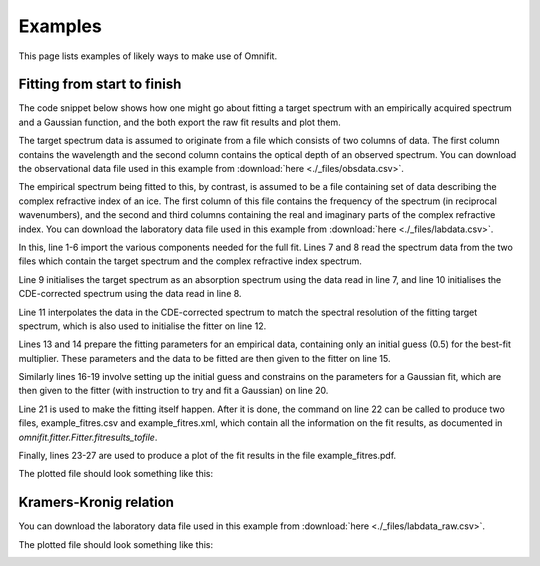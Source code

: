 Examples
========
This page lists examples of likely ways to make use of Omnifit.

Fitting from start to finish
----------------------------
The code snippet below shows how one might go about fitting a target spectrum with an empirically acquired spectrum and a Gaussian function, and the both export the raw fit results and plot them.

The target spectrum data is assumed to originate from a file which consists of two columns of data. The first column contains the wavelength and the second column contains the optical depth of an observed spectrum. You can download the observational data file used in this example from :download:`here <./_files/obsdata.csv>`.

The empirical spectrum being fitted to this, by contrast, is assumed to be a file containing set of data describing the complex refractive index of an ice. The first column of this file contains the frequency of the spectrum (in reciprocal wavenumbers), and the second and third columns containing the real and imaginary parts of the complex refractive index. You can download the laboratory data file used in this example from :download:`here <./_files/labdata.csv>`.

.. code-block:: python
  :linenos:

  import numpy as np
  from omnifit.spectrum import AbsorptionSpectrum,CDESpectrum
  from omnifit.utils import unit_od
  import astropy.units as u
  from omnifit.fitter import Fitter
  from lmfit import Parameters
  obs_wl,obs_od = np.loadtxt('./obsdata.csv',dtype=float,delimiter=',',usecols=(0,1)).T
  lab_wn,lab_n,lab_k = np.loadtxt('./labdata.csv',dtype=float,delimiter=',',usecols=(0,1,2)).T
  obs_spec = AbsorptionSpectrum(obs_wl*u.micron,obs_od*unit_od,specname='Observed data')
  lab_spec = CDESpectrum(lab_wn,lab_n,lab_k,specname='Laboratory data')
  interp_lab = lab_spec.interpolate(obs_spec,clone=True)
  fitter_example = Fitter.fromspectrum(obs_spec,modelname='Example fit')
  lab_par = Parameters()
  lab_par.add('mul',value=0.5,min=0.0)
  fitter_example.add_empirical(interp_lab,lab_par,funcname='Example empirical data')
  theory_par=Parameters()
  theory_par.add_many(('peak',  2.5,   True, 0.0,        None,       None),
                      ('pos',   3000., True, 3000.-200., 3000.+200., None),
                      ('fwhm',  50.0,  True, 0.0,        None,       None))
  fitter_example.add_analytical('gaussian',theory_par,funcname='Example Gaussian',color='g')
  fitter_example.perform_fit()
  fitter_example.fitresults_tofile('example_fitres')
  import matplotlib.pyplot as plt
  ax = plt.subplots()
  fitter_example.plot_fitresults(ax[1])
  ax[1].set_xlim(3700.,2400.)
  plt.savefig('example_fitres.png')

In this, line 1-6 import the various components needed for the full fit.
Lines 7 and 8 read the spectrum data from the two files which contain the target spectrum and the complex refractive index spectrum.

Line 9 initialises the target spectrum as an absorption spectrum using the data read in line 7, and line 10 initialises the CDE-corrected spectrum using the data read in line 8.

Line 11 interpolates the data in the CDE-corrected spectrum to match the spectral resolution of the fitting target spectrum, which is also used to initialise the fitter on line 12.

Lines 13 and 14 prepare the fitting parameters for an empirical data, containing only an initial guess (0.5) for the best-fit multiplier. These parameters and the data to be fitted are then given to the fitter on line 15.

Similarly lines 16-19 involve setting up the initial guess and constrains on the parameters for a Gaussian fit, which are then given to the fitter (with instruction to try and fit a Gaussian) on line 20.

Line 21 is used to make the fitting itself happen. After it is done, the command on line 22 can be called to produce two files, example_fitres.csv and example_fitres.xml, which contain all the information on the fit results, as documented in `omnifit.fitter.Fitter.fitresults_tofile`.

Finally, lines 23-27 are used to produce a plot of the fit results in the file example_fitres.pdf.

The plotted file should look something like this:

.. image:: _static/example_fitres.png

Kramers-Kronig relation
-----------------------

You can download the laboratory data file used in this example from :download:`here <./_files/labdata_raw.csv>`.

.. code-block:: python
  :linenos:

  from omnifit import utils
  import astropy.units as u
  import numpy as np
  import matplotlib.pyplot as plt

  d_ice = 1.5*u.micron
  m_substrate = 1.4+0.0j
  m0 = 1.3
  with u.set_enabled_equivalencies(u.equivalencies.spectral()):
        freq_m0 = (0.5*u.micron).to(u.kayser).value

  freq,absorbance = np.loadtxt('labdata_raw.csv',delimiter=', ',skiprows=0,unpack=True)
  freq *= u.kayser
  absorbance *= utils.unit_absorbance
  transmittance = absorbance.to(utils.unit_transmittance,equivalencies=utils.equivalencies_absorption)
  cropind = np.logical_and(freq.value>=2500.,freq.value<=4000.)
  freq = freq[cropind]
  absorbance = absorbance[cropind]
  transmittance = transmittance[cropind]
  m_ice = utils.kramers_kronig(freq,transmittance,m_substrate,d_ice,m0,freq_m0)

  fig = plt.figure()
  ax1,ax2 = fig.add_subplot(211),fig.add_subplot(212)
  ax1.plot(freq,m_ice.real)
  ax2.plot(freq,m_ice.imag)
  plt.savefig('example_kk.png')

The plotted file should look something like this:

.. image:: _static/example_kk.png